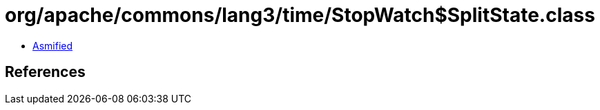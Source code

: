 = org/apache/commons/lang3/time/StopWatch$SplitState.class

 - link:StopWatch$SplitState-asmified.java[Asmified]

== References

